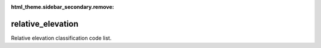 :html_theme.sidebar_secondary.remove:

relative_elevation
====

Relative elevation classification code list.


.. raw:: html

   <style>

      /*disable page width for wide tables*/
      .bd-page-width {max-width: none;}
      .bd-article-container {max-width: 100% !important;}

      /* Limit primary side bar width for wide pages */
      .bd-sidebar-primary {max-width: 400px;}

      .sphinx-tabs-panel {overflow-x: scroll;}

   </style>

.. tabs::
    .. tab:: Table definition

        Download the definition as a CSV file: :download:`csv <relative_elevation.csv>`.

        .. csv-table:: Definition of the *relative_elevation* table.
           :header: "Property","Kind","References","Requirement","Description"

           ".. _id:

           id","str",,"Required","ID / primary key."
           ".. _inScheme:

           inScheme","str",,"Required","The scheme/vocabulary that this record is from."
           ".. _name:

           name","str",,"Optional","Short name / abbreviation of the relative elevation classification."
           ".. _description:

           description","str",,"Required","Description of relative elevation classification."
           ".. _links:

           links","dict",,"Optional","Links providing further definition of relative elevation classification."
           ".. _version:

           _version","int",,"Required","Version number of this record."
           ".. _change_date:

           _change_date","datetime",,"Required","Date this record was changed."
           ".. _user:

           _user","str","`admin.user.id <../admin/user.html#id>`_","Required","Which user/agent last modified this record."
           ".. _status:

           _status","str","`reference_data.status.id <../reference_data/status.html#id>`_","Required","Whether this is the latest version or an archived version of the record."
           ".. _comments:

           _comments","str",,"Required","Free text comments on this record, for example description of changes made etc."

    .. tab:: Example data

        Download the example CSV file: :download:`csv <./examples/relative_elevation.csv>`.

        .. csv-table:: Example data
           :file: ./examples/relative_elevation.csv
           :header-rows: 1
           :quote: '
